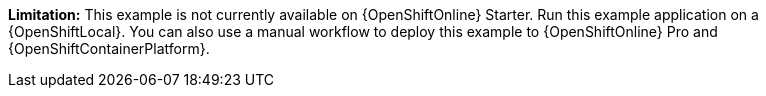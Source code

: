 //IMPORTANT: This example is not currently available on {OpenShiftOnline} Starter. You can still run it using a {OpenShiftLocal}. You can also use a manual workflow to deploy this example to {OpenShiftOnline} Pro and {OpenShiftContainerPlatform}.
*Limitation:* This example is not currently available on {OpenShiftOnline} Starter. Run this example application on a {OpenShiftLocal}. You can also use a manual workflow to deploy this example to {OpenShiftOnline} Pro and {OpenShiftContainerPlatform}.
